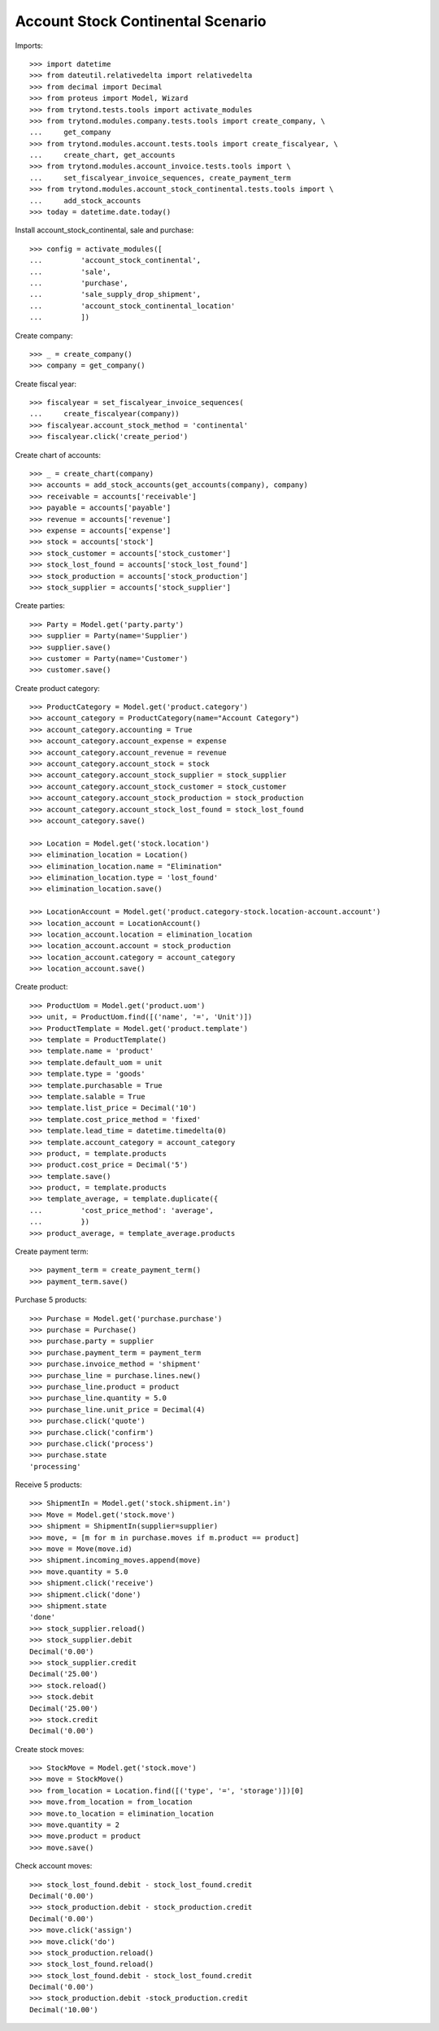 ==================================
Account Stock Continental Scenario
==================================

Imports::

    >>> import datetime
    >>> from dateutil.relativedelta import relativedelta
    >>> from decimal import Decimal
    >>> from proteus import Model, Wizard
    >>> from trytond.tests.tools import activate_modules
    >>> from trytond.modules.company.tests.tools import create_company, \
    ...     get_company
    >>> from trytond.modules.account.tests.tools import create_fiscalyear, \
    ...     create_chart, get_accounts
    >>> from trytond.modules.account_invoice.tests.tools import \
    ...     set_fiscalyear_invoice_sequences, create_payment_term
    >>> from trytond.modules.account_stock_continental.tests.tools import \
    ...     add_stock_accounts
    >>> today = datetime.date.today()

Install account_stock_continental, sale and purchase::

    >>> config = activate_modules([
    ...         'account_stock_continental',
    ...         'sale',
    ...         'purchase',
    ...         'sale_supply_drop_shipment',
    ...         'account_stock_continental_location'
    ...         ])

Create company::

    >>> _ = create_company()
    >>> company = get_company()

Create fiscal year::

    >>> fiscalyear = set_fiscalyear_invoice_sequences(
    ...     create_fiscalyear(company))
    >>> fiscalyear.account_stock_method = 'continental'
    >>> fiscalyear.click('create_period')

Create chart of accounts::

    >>> _ = create_chart(company)
    >>> accounts = add_stock_accounts(get_accounts(company), company)
    >>> receivable = accounts['receivable']
    >>> payable = accounts['payable']
    >>> revenue = accounts['revenue']
    >>> expense = accounts['expense']
    >>> stock = accounts['stock']
    >>> stock_customer = accounts['stock_customer']
    >>> stock_lost_found = accounts['stock_lost_found']
    >>> stock_production = accounts['stock_production']
    >>> stock_supplier = accounts['stock_supplier']

Create parties::

    >>> Party = Model.get('party.party')
    >>> supplier = Party(name='Supplier')
    >>> supplier.save()
    >>> customer = Party(name='Customer')
    >>> customer.save()

Create product category::

    >>> ProductCategory = Model.get('product.category')
    >>> account_category = ProductCategory(name="Account Category")
    >>> account_category.accounting = True
    >>> account_category.account_expense = expense
    >>> account_category.account_revenue = revenue
    >>> account_category.account_stock = stock
    >>> account_category.account_stock_supplier = stock_supplier
    >>> account_category.account_stock_customer = stock_customer
    >>> account_category.account_stock_production = stock_production
    >>> account_category.account_stock_lost_found = stock_lost_found
    >>> account_category.save()

    >>> Location = Model.get('stock.location')
    >>> elimination_location = Location()
    >>> elimination_location.name = "Elimination"
    >>> elimination_location.type = 'lost_found'
    >>> elimination_location.save()

    >>> LocationAccount = Model.get('product.category-stock.location-account.account')
    >>> location_account = LocationAccount()
    >>> location_account.location = elimination_location
    >>> location_account.account = stock_production
    >>> location_account.category = account_category
    >>> location_account.save()

Create product::

    >>> ProductUom = Model.get('product.uom')
    >>> unit, = ProductUom.find([('name', '=', 'Unit')])
    >>> ProductTemplate = Model.get('product.template')
    >>> template = ProductTemplate()
    >>> template.name = 'product'
    >>> template.default_uom = unit
    >>> template.type = 'goods'
    >>> template.purchasable = True
    >>> template.salable = True
    >>> template.list_price = Decimal('10')
    >>> template.cost_price_method = 'fixed'
    >>> template.lead_time = datetime.timedelta(0)
    >>> template.account_category = account_category
    >>> product, = template.products
    >>> product.cost_price = Decimal('5')
    >>> template.save()
    >>> product, = template.products
    >>> template_average, = template.duplicate({
    ...         'cost_price_method': 'average',
    ...         })
    >>> product_average, = template_average.products

Create payment term::

    >>> payment_term = create_payment_term()
    >>> payment_term.save()

Purchase 5 products::

    >>> Purchase = Model.get('purchase.purchase')
    >>> purchase = Purchase()
    >>> purchase.party = supplier
    >>> purchase.payment_term = payment_term
    >>> purchase.invoice_method = 'shipment'
    >>> purchase_line = purchase.lines.new()
    >>> purchase_line.product = product
    >>> purchase_line.quantity = 5.0
    >>> purchase_line.unit_price = Decimal(4)
    >>> purchase.click('quote')
    >>> purchase.click('confirm')
    >>> purchase.click('process')
    >>> purchase.state
    'processing'

Receive 5 products::

    >>> ShipmentIn = Model.get('stock.shipment.in')
    >>> Move = Model.get('stock.move')
    >>> shipment = ShipmentIn(supplier=supplier)
    >>> move, = [m for m in purchase.moves if m.product == product]
    >>> move = Move(move.id)
    >>> shipment.incoming_moves.append(move)
    >>> move.quantity = 5.0
    >>> shipment.click('receive')
    >>> shipment.click('done')
    >>> shipment.state
    'done'
    >>> stock_supplier.reload()
    >>> stock_supplier.debit
    Decimal('0.00')
    >>> stock_supplier.credit
    Decimal('25.00')
    >>> stock.reload()
    >>> stock.debit
    Decimal('25.00')
    >>> stock.credit
    Decimal('0.00')

Create stock moves::

    >>> StockMove = Model.get('stock.move')
    >>> move = StockMove()
    >>> from_location = Location.find([('type', '=', 'storage')])[0]
    >>> move.from_location = from_location
    >>> move.to_location = elimination_location
    >>> move.quantity = 2
    >>> move.product = product
    >>> move.save()

Check account moves::

    >>> stock_lost_found.debit - stock_lost_found.credit
    Decimal('0.00')
    >>> stock_production.debit - stock_production.credit
    Decimal('0.00')
    >>> move.click('assign')
    >>> move.click('do')
    >>> stock_production.reload()
    >>> stock_lost_found.reload()
    >>> stock_lost_found.debit - stock_lost_found.credit
    Decimal('0.00')
    >>> stock_production.debit -stock_production.credit
    Decimal('10.00')
